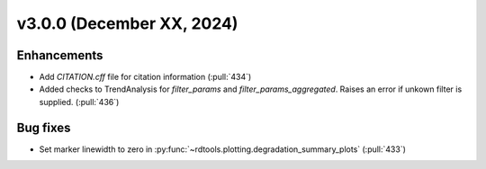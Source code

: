 **************************
v3.0.0 (December XX, 2024)
**************************

Enhancements
------------
* Add `CITATION.cff` file for citation information (:pull:`434`)
* Added checks to TrendAnalysis for `filter_params` and `filter_params_aggregated`. Raises an error if unkown filter is supplied. (:pull:`436`)


Bug fixes
---------
* Set marker linewidth to zero in :py:func:`~rdtools.plotting.degradation_summary_plots` (:pull:`433`)